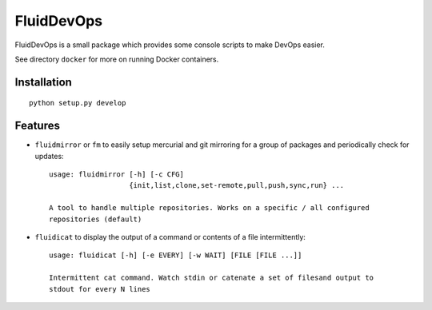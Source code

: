 ===========
FluidDevOps
===========

|release| |coverage|

.. |release| image:: https://img.shields.io/pypi/v/fluiddevops.svg
   :target: https://pypi.python.org/pypi/fluiddevops/
   :alt: Latest version

.. |coverage| image:: https://codecov.io/bb/fluiddyn/fluiddevops/branch/default/graph/badge.svg
  :target: https://codecov.io/bb/fluiddyn/fluiddevops

FluidDevOps is a small package which provides some console scripts to
make DevOps easier.

See directory ``docker`` for more on running Docker containers.

Installation
------------

::

    python setup.py develop

Features
--------

- ``fluidmirror`` or ``fm``  to easily setup
  mercurial and git mirroring for a group of packages and periodically check
  for updates::

    usage: fluidmirror [-h] [-c CFG]
                       {init,list,clone,set-remote,pull,push,sync,run} ...

    A tool to handle multiple repositories. Works on a specific / all configured
    repositories (default)

- ``fluidicat`` to display the output of a command or contents of a file
  intermittently::

    usage: fluidicat [-h] [-e EVERY] [-w WAIT] [FILE [FILE ...]]

    Intermittent cat command. Watch stdin or catenate a set of filesand output to
    stdout for every N lines

